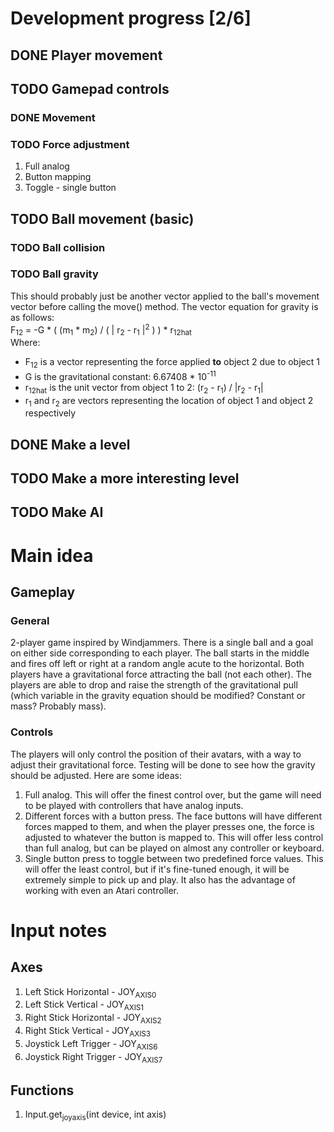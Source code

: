 * Development progress [2/6]
** DONE Player movement
** TODO Gamepad controls
*** DONE Movement
*** TODO Force adjustment
    1. Full analog
    2. Button mapping
    3. Toggle - single button
** TODO Ball movement (basic)
*** TODO Ball collision
*** TODO Ball gravity
    This should probably just be another vector applied to the ball's movement vector before calling the move() method. The vector equation for gravity is as follows: \\
    F_12 = -G * ( (m_1 * m_2) / ( | r_2 - r_1 |^2 ) ) * r_12hat \\
    Where: 
    - F_12 is a vector representing the force applied *to* object 2 due to object 1
    - G is the gravitational constant: 6.67408 * 10^-11
    - r_12hat is the unit vector from object 1 to 2: (r_2 - r_1) / |r_2 - r_1|
    - r_1 and r_2 are vectors representing the location of object 1 and object 2 respectively

** DONE Make a level
** TODO Make a more interesting level
** TODO Make AI

* Main idea
** Gameplay
*** General
    2-player game inspired by Windjammers. There is a single ball and a goal on either side corresponding to each player. The ball starts in the middle and fires off left or right at a random angle acute to the horizontal. Both players have a gravitational force attracting the ball (not each other). The players are able to drop and raise the strength of the gravitational pull (which variable in the gravity equation should be modified? Constant or mass? Probably mass).
*** Controls
    The players will only control the position of their avatars, with a way to adjust their gravitational force. Testing will be done to see how the gravity should be adjusted. Here are some ideas:
    1. Full analog. This will offer the finest control over, but the game will need to be played with controllers that have analog inputs.
    2. Different forces with a button press. The face buttons will have different forces mapped to them, and when the player presses one, the force is adjusted to whatever the button is mapped to. This will offer less control than full analog, but can be played on almost any controller or keyboard.
    3. Single button press to toggle between two predefined force values. This will offer the least control, but if it's fine-tuned enough, it will be extremely simple to pick up and play. It also has the advantage of working with even an Atari controller.

* Input notes
** Axes
   1. Left Stick Horizontal - JOY_AXIS_0
   2. Left Stick Vertical - JOY_AXIS_1
   3. Right Stick Horizontal - JOY_AXIS_2
   4. Right Stick Vertical - JOY_AXIS_3
   5. Joystick Left Trigger - JOY_AXIS_6
   6. Joystick Right Trigger - JOY_AXIS_7
** Functions
   1. Input.get_joy_axis(int device, int axis)
